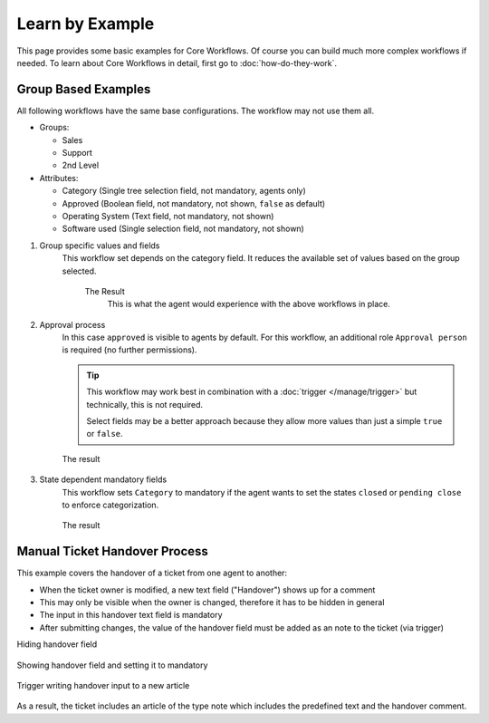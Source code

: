Learn by Example
================

This page provides some basic examples for Core Workflows. Of course you can
build much more complex workflows if needed. To learn about Core Workflows in
detail, first go to :doc:`how-do-they-work`.

Group Based Examples
--------------------

All following workflows have the same base configurations.
The workflow may not use them all.

* Groups:

  * Sales
  * Support
  * 2nd Level
* Attributes:

  * Category (Single tree selection field, not mandatory, agents only)
  * Approved (Boolean field, not mandatory, not shown, ``false`` as default)
  * Operating System (Text field, not mandatory, not shown)
  * Software used (Single selection field, not mandatory, not shown)

1. Group specific values and fields
      This workflow set depends on the category field.
      It reduces the available set of values based on the group selected.

         .. tabs::

            .. tab:: Workflow 2nd Level group

               This reduces the category options to ``2nd Level/*``,
               ``Internal/*`` and ``Others``. It also sets further required
               fields to mandatory and visible.

               .. figure:: /images/system/core-workflows/examples/1_group-specific-fields-and-values_2nd-level.png
                  :alt: Sample workflow that shows specific values and fields for 2nd level
                  :width: 90%

            .. tab:: Workflow Support group

               This reduces the category options to ``Support/*``,
               ``Internal/*`` and ``Others``. It also sets further required
               fields to visible.

               .. figure:: /images/system/core-workflows/examples/1_group-specific-fields-and-values_support.png
                  :alt: Sample workflow that shows specific values and fields for support
                  :width: 90%

            .. tab:: Workflow Sales group

               This reduces the category options to ``Sales/*``,
               ``Internal/*`` and ``Others``.

               .. figure:: /images/system/core-workflows/examples/1_group-specific-fields-and-values_sales.png
                  :alt: Sample workflow that shows specific values and fields for sales
                  :width: 90%

         The Result
            This is what the agent would experience with the above
            workflows in place.

            .. figure:: /images/system/core-workflows/examples/1_group-specific-fields-and-values_result.gif
               :alt: Workflow shows objects and limits options based on selections on the group
               :width: 90%

2. Approval process
      In this case ``approved`` is visible to agents by default.
      For this workflow, an additional role ``Approval person`` is required
      (no further permissions).

      .. figure:: /images/system/core-workflows/examples/2_role-specific-approval-settings.png
         :alt: Sample workflow that restricts an approval attribute to specific roles
         :width: 90%

      .. tip::

         This workflow may work best in combination with a
         :doc:`trigger </manage/trigger>` but technically, this is not required.

         Select fields may be a better approach because they allow more
         values than just a simple ``true`` or ``false``.

      The result
         .. figure:: /images/system/core-workflows/examples/2_role-specific-approval-settingsl_result.gif
            :alt: Workflow fixes possible values of "Approved ?" to a specific selection depending on the users role
            :width: 90%

3. State dependent mandatory fields
      This workflow sets ``Category`` to mandatory if the agent wants to set the
      states ``closed`` or ``pending close`` to enforce categorization.

      .. figure:: /images/system/core-workflows/examples/3_state-dependent-mandatory-fields.png
         :alt: Sample workflow that sets fields to mandatory on specific states
         :width: 90%

      The result
         .. figure:: /images/system/core-workflows/examples/3_state-dependent-mandatory-fields_result.gif
            :alt: Workflow sets category field to mandatory upon choosing closed or pending close as state
            :width: 90%

Manual Ticket Handover Process
------------------------------

This example covers the handover of a ticket from one agent to another:

- When the ticket owner is modified, a new text field ("Handover") shows up
  for a comment
- This may only be visible when the owner is changed, therefore it has to
  be hidden in general
- The input in this handover text field is mandatory
- After submitting changes, the value of the handover field must be added as an
  note to the ticket (via trigger)

Hiding handover field
   .. figure:: /images/system/core-workflows/examples/example-handover-hide.png
      :alt: Hiding the handover field in core workflows
      :width: 90%

Showing handover field and setting it to mandatory
   .. figure:: /images/system/core-workflows/examples/example-handover-show.png
      :alt: Showing the handover field and set it as mandatory
      :width: 90%

Trigger writing handover input to a new article
   .. figure:: /images/system/core-workflows/examples/example-handover-trigger.png
      :alt: Write handover content to a new article
      :width: 90%

As a result, the ticket includes an article of the type note which includes
the predefined text and the handover comment.
